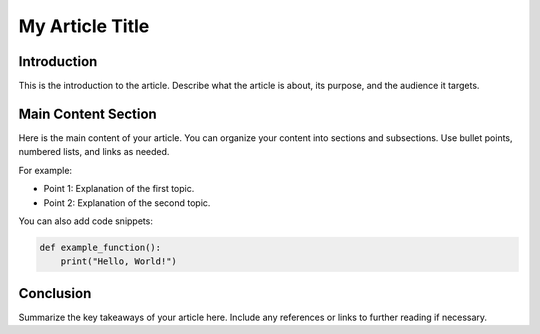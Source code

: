 My Article Title
================

Introduction
------------

This is the introduction to the article. Describe what the article is about, its purpose, and the audience it targets.

Main Content Section
---------------------

Here is the main content of your article. You can organize your content into sections and subsections. Use bullet points, numbered lists, and links as needed.

For example:

- Point 1: Explanation of the first topic.
- Point 2: Explanation of the second topic.

You can also add code snippets:

.. code-block:: python

   def example_function():
       print("Hello, World!")

Conclusion
----------

Summarize the key takeaways of your article here. Include any references or links to further reading if necessary.
